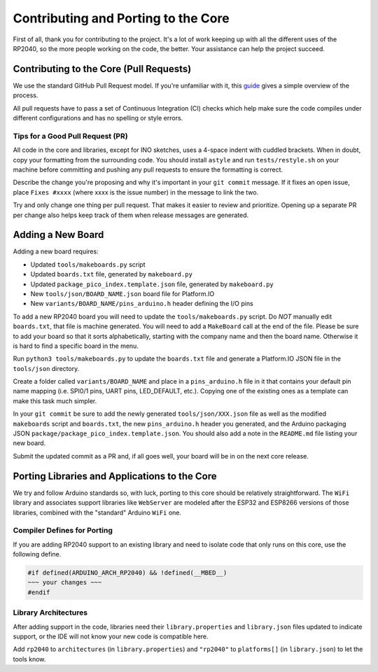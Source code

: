 Contributing and Porting to the Core
====================================

First of all, thank you for contributing to the project.  It's a lot of work
keeping up with all the different uses of the RP2040, so the more people
working on the code, the better.  Your assistance can help the project
succeed.

Contributing to the Core (Pull Requests)
----------------------------------------

We use the standard GitHub Pull Request model.  If you're unfamiliar with it,
this `guide <https://www.freecodecamp.org/news/how-to-make-your-first-pull-request-on-github-3/>`__
gives a simple overview of the process.

All pull requests have to pass a set of Continuous Integration (CI) checks
which help make sure the code compiles under different configurations and has
no spelling or style errors.

Tips for a Good Pull Request (PR)
~~~~~~~~~~~~~~~~~~~~~~~~~~~~~~~~~

All code in the core and libraries, except for INO sketches, uses a 4-space
indent with cuddled brackets.  When in doubt, copy your formatting from the
surrounding code.  You should install ``astyle`` and run ``tests/restyle.sh``
on your machine before committing and pushing any pull requests to ensure
the formatting is correct.

Describe the change you're proposing and why it's important in your
``git commit`` message.  If it fixes an open issue, place ``Fixes #xxxx``
(where xxxx is the issue number) in the message to link the two.

Try and only change one thing per pull request.  That makes it easier to
review and prioritize.  Opening up a separate PR per change also helps keep
track of them when release messages are generated.

Adding a New Board
------------------

Adding a new board requires:

* Updated ``tools/makeboards.py`` script
* Updated ``boards.txt`` file, generated by ``makeboard.py``
* Updated ``package_pico_index.template.json`` file, generated by  ``makeboard.py``
* New ``tools/json/BOARD_NAME.json`` board file for Platform.IO
* New ``variants/BOARD_NAME/pins_arduino.h`` header defining the I/O pins

To add a new RP2040 board you will need to update the ``tools/makeboards.py``
script.  Do *NOT* manually edit ``boards.txt``, that file is machine generated.
You will need to add a ``MakeBoard`` call at the end of the file.  Please be sure
to add your board so that it sorts alphabetically, starting with the company name
and then the board name.  Otherwise it is hard to find a specific board in the menu.

Run ``python3 tools/makeboards.py`` to update the ``boards.txt`` file and generate
a Platform.IO JSON file in the ``tools/json`` directory.

Create a folder called ``variants/BOARD_NAME`` and place in a ``pins_arduino.h``
file in it that contains your default pin name mapping (i.e. SPI0/1 pins, UART
pins, LED_DEFAULT, etc.).  Copying one of the existing ones as a template can
make this task much simpler.

In your ``git commit`` be sure to add the newly generated ``tools/json/XXX.json``
file as well as the modified ``makeboards`` script and ``boards.txt``, the new
``pins_arduino.h`` header you generated, and the Arduino packaging JSON
``package/package_pico_index.template.json``.  You should also add a note in
the ``README.md`` file listing your new board.

Submit the updated commit as a PR and, if all goes well, your board will be in
on the next core release.


Porting Libraries and Applications to the Core
----------------------------------------------

We try and follow Arduino standards so, with luck, porting to this core should
be relatively straightforward.  The ``WiFi`` library and associates support
libraries like ``WebServer`` are modeled after the ESP32 and ESP8266 versions
of those libraries, combined with the "standard" Arduino ``WiFi`` one.

Compiler Defines for Porting
~~~~~~~~~~~~~~~~~~~~~~~~~~~~

If you are adding RP2040 support to an existing library and need to isolate
code that only runs on this core, use the following define.

.. code:: cpp

        #if defined(ARDUINO_ARCH_RP2040) && !defined(__MBED__)
        ~~~ your changes ~~~
        #endif

Library Architectures
~~~~~~~~~~~~~~~~~~~~~

After adding support in the code, libraries need their ``library.properties``
and ``library.json`` files updated to indicate support, or the IDE will
not know your new code is compatible here.

Add ``rp2040`` to ``architectures`` (in ``library.properties``) and
``"rp2040"`` to ``platforms[]`` (in ``library.json``) to let the tools know.
